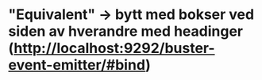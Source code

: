 * "Equivalent" -> bytt med bokser ved siden av hverandre med headinger (http://localhost:9292/buster-event-emitter/#bind)

